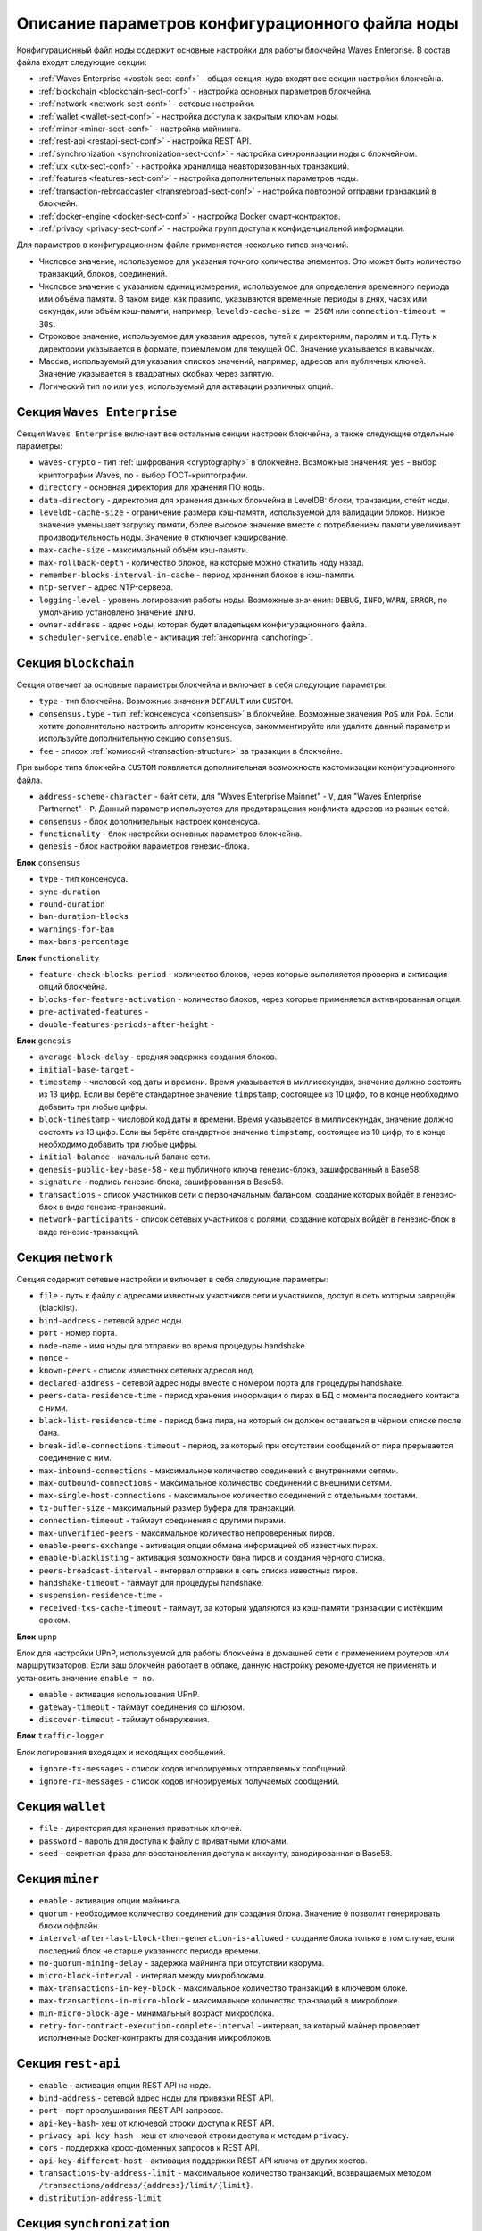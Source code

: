 
.. _config-description:

Описание параметров конфигурационного файла ноды
====================================================

Конфигурационный файл ноды содержит основные настройки для работы блокчейна Waves Enterprise. В состав файла входят следующие секции:

* :ref:`Waves Enterprise <vostok-sect-conf>` - общая секция, куда входят все секции настройки блокчейна.
* :ref:`blockchain <blockchain-sect-conf>` - настройка основных параметров блокчейна.
* :ref:`network <network-sect-conf>` - сетевые настройки.
* :ref:`wallet <wallet-sect-conf>` - настройка доступа к закрытым ключам ноды.
* :ref:`miner <miner-sect-conf>` - настройка майнинга.
* :ref:`rest-api <restapi-sect-conf>` - настройка REST API.
* :ref:`synchronization <synchronization-sect-conf>` - настройка синхронизации ноды с блокчейном.
* :ref:`utx <utx-sect-conf>` - настройка хранилища неавторизованных транзакций.
* :ref:`features <features-sect-conf>` - настройка дополнительных параметров ноды.
* :ref:`transaction-rebroadcaster <transrebroad-sect-conf>` - настройка повторной отправки транзакций в блокчейн.
* :ref:`docker-engine <docker-sect-conf>` - настройка Docker смарт-контрактов.
* :ref:`privacy <privacy-sect-conf>` - настройка групп доступа к конфиденциальной информации.

Для параметров в конфигурационном файле применяется несколько типов значений.

* Числовое значение, используемое для указания точного количества элементов. Это может быть количество транзакций, блоков, соединений.
* Числовое значение с указанием единиц измерения, используемое для определения временного периода или объёма памяти. В таком виде, как правило, указываются временные периоды в днях, часах или секундах, или объём кэш-памяти, например, ``leveldb-cache-size = 256M`` или ``connection-timeout = 30s``.
* Строковое значение, используемое для указания адресов, путей к директориям, паролям и т.д. Путь к директории указывается в формате, приемлемом для текущей ОС. Значение указывается в кавычках.
* Массив, используемый для указания списков значений, например, адресов или публичных ключей. Значение указывается в квадратных скобках через запятую.
* Логический тип ``no`` или ``yes``, используемый для активации различных опций.

.. _vostok-sect-conf:

Секция ``Waves Enterprise``
-----------------------------

Секция ``Waves Enterprise`` включает все остальные секции настроек блокчейна, а также следующие отдельные параметры:

* ``waves-crypto`` - тип :ref:`шифрования <cryptography>` в блокчейне. Возможные значения: ``yes`` - выбор криптографии Waves, ``no`` - выбор ГОСТ-криптографии.
* ``directory`` - основная директория для хранения ПО ноды.
* ``data-directory`` - директория для хранения данных блокчейна в LevelDB: блоки, транзакции, стейт ноды.
* ``leveldb-cache-size`` - ограничение размера кэш-памяти, используемой для валидации блоков. Низкое значение уменьшает загрузку памяти, более высокое значение вместе с потреблением памяти увеличивает производительность ноды. Значение ``0`` отключает кэширование.
* ``max-cache-size`` - максимальный объём кэш-памяти. 
* ``max-rollback-depth`` - количество блоков, на которые можно откатить ноду назад.
* ``remember-blocks-interval-in-cache`` - период хранения блоков в кэш-памяти.
* ``ntp-server`` - адрес NTP-сервера.
* ``logging-level`` - уровень логирования работы ноды. Возможные значения: ``DEBUG``, ``INFO``, ``WARN``, ``ERROR``, по умолчанию установлено значение ``INFO``.
* ``owner-address`` - адрес ноды, которая будет владельцем конфигурационного файла.
* ``scheduler-service.enable`` - активация :ref:`анкоринга <anchoring>`.

.. _blockchain-sect-conf:

Секция ``blockchain``
-----------------------

Секция отвечает за основные параметры блокчейна и включает в себя следующие параметры:

* ``type`` - тип блокчейна. Возможные значения ``DEFAULT`` или ``CUSTOM``.
* ``consensus.type`` - тип :ref:`консенсуса <consensus>` в блокчейне. Возможные значения ``PoS`` или ``PoA``. Если хотите дополнительно настроить алгоритм консенсуса, закомментируйте или удалите данный параметр и используйте дополнительную секцию ``consensus``.
* ``fee`` - список :ref:`комиссий <transaction-structure>` за тразакции в блокчейне.

При выборе типа блокчейна ``CUSTOM`` появляется дополнительная возможность кастомизации конфигурационного файла.

* ``address-scheme-character`` - байт сети, для "Waves Enterprise Mainnet" - ``V``, для "Waves Enterprise Partnernet" - ``P``. Данный параметр используется для предотвращения конфликта адресов из разных сетей.
* ``consensus`` - блок дополнительных настроек консенсуса.
* ``functionality`` - блок настройки основных параметров блокчейна.
* ``genesis`` - блок настройки параметров генезис-блока.

**Блок** ``consensus``

* ``type`` - тип консенсуса.
* ``sync-duration``
* ``round-duration``
* ``ban-duration-blocks``
* ``warnings-for-ban``
* ``max-bans-percentage``

**Блок** ``functionality``

* ``feature-check-blocks-period`` - количество блоков, через которые выполняется проверка и активация опций блокчейна.
* ``blocks-for-feature-activation`` - количество блоков, через которые применяется активированная опция.
* ``pre-activated-features`` - 
* ``double-features-periods-after-height`` - 

**Блок** ``genesis``

* ``average-block-delay`` - средняя задержка создания блоков.
* ``initial-base-target`` - 
* ``timestamp`` - числовой код даты и времени. Время указывается в миллисекундах, значение должно состоять из 13 цифр. Если вы берёте стандартное значение ``timpstamp``, состоящее из 10 цифр, то в конце необходимо добавить три любые цифры.
* ``block-timestamp`` - числовой код даты и времени. Время указывается в миллисекундах, значение должно состоять из 13 цифр. Если вы берёте стандартное значение ``timpstamp``, состоящее из 10 цифр, то в конце необходимо добавить три любые цифры.
* ``initial-balance`` - начальный баланс сети.
* ``genesis-public-key-base-58`` - хеш публичного ключа генезис-блока, зашифрованный в Base58.
* ``signature`` - подпись генезис-блока, зашифрованная в Base58.
* ``transactions`` - список участников сети с первоначальным балансом, создание которых войдёт в генезис-блок в виде генезис-транзакций.
* ``network-participants`` - список сетевых участников с ролями, создание которых войдёт в генезис-блок в виде генезис-транзакций.

.. _network-sect-conf:

Секция ``network``
-------------------------

Секция содержит сетевые настройки и включает в себя следующие параметры:

* ``file`` - путь к файлу с адресами известных участников сети и участников, доступ в сеть которым запрещён (blacklist).
* ``bind-address`` - сетевой адрес ноды.
* ``port`` - номер порта.
* ``node-name`` - имя ноды для отправки во время процедуры handshake.
* ``nonce`` - 
* ``known-peers`` - список известных сетевых адресов нод.
* ``declared-address`` - сетевой адрес ноды вместе с номером порта для процедуры handshake.
* ``peers-data-residence-time`` - период хранения информации о пирах в БД с момента последнего контакта с ними.
* ``black-list-residence-time`` - период бана пира, на который он должен оставаться в чёрном списке после бана.
* ``break-idle-connections-timeout`` - период, за который при отсутствии сообщений от пира прерывается соединение с ним.
* ``max-inbound-connections`` - максимальное количество соединений с внутренними сетями.
* ``max-outbound-connections`` - максимальное количество соединений с внешними сетями.
* ``max-single-host-connections`` - максимальное количество соединений с отдельными хостами.
* ``tx-buffer-size`` - максимальный размер буфера для транзакций.
* ``connection-timeout`` - таймаут соединения с другими пирами.
* ``max-unverified-peers`` - максимальное количество непроверенных пиров.
* ``enable-peers-exchange`` - активация опции обмена информацией об известных пирах.
* ``enable-blacklisting`` - активация возможности бана пиров и создания чёрного списка.
* ``peers-broadcast-interval`` - интервал отправки в сеть списка известных пиров.
* ``handshake-timeout`` - таймаут для процедуры handshake.
* ``suspension-residence-time`` - 
* ``received-txs-cache-timeout`` - таймаут, за который удаляются из кэш-памяти транзакции с истёкшим сроком. 

**Блок** ``upnp``

Блок для настройки UPnP, используемой для работы блокчейна в домашней сети с применением роутеров или маршрутизаторов. Если ваш блокчейн работает в облаке, данную настройку рекомендуется не применять и установить значение ``enable = no``.

* ``enable`` - активация использования UPnP.
* ``gateway-timeout`` - таймаут соединения со шлюзом.
* ``discover-timeout`` - таймаут обнаружения.

**Блок** ``traffic-logger``

Блок логирования входящих и исходящих сообщений.

* ``ignore-tx-messages`` - список кодов игнорируемых отправляемых сообщений.
* ``ignore-rx-messages`` - список кодов игнорируемых получаемых сообщений.

.. _wallet-sect-conf:

Секция ``wallet``
---------------------

* ``file`` - директория для хранения приватных ключей.
* ``password`` - пароль для доступа к файлу с приватными ключами.
* ``seed`` - секретная фраза для восстановления доступа к аккаунту, закодированная в Base58.

.. _miner-sect-conf:

Секция ``miner``
-----------------------

* ``enable`` - активация опции майнинга.
* ``quorum`` - необходимое количество соединений для создания блока. Значение ``0`` позволит генерировать блоки оффлайн.
* ``interval-after-last-block-then-generation-is-allowed`` - создание блока только в том случае, если последний блок не старше указанного периода времени.
* ``no-quorum-mining-delay`` - задержка майнинга при отсутствии кворума.
* ``micro-block-interval`` - интервал между микроблоками.
* ``max-transactions-in-key-block`` - максимальное количество транзакций в ключевом блоке.
* ``max-transactions-in-micro-block`` - максимальное количество транзакций в микроблоке.
* ``min-micro-block-age`` - минимальный возраст микроблока.
* ``retry-for-contract-execution-complete-interval`` - интервал, за который майнер проверяет исполненные Docker-контракты для создания микроблоков.

.. _restapi-sect-conf:

Секция ``rest-api``
-----------------------

* ``enable`` - активация опции REST API на ноде.
* ``bind-address`` - сетевой адрес ноды для привязки REST API.
* ``port`` - порт прослушивания REST API запросов.
* ``api-key-hash``- хеш от ключевой строки доступа к REST API.
* ``privacy-api-key-hash`` - хеш от ключевой строки доступа к методам ``privacy``.
* ``cors`` - поддержка кросс-доменных запросов к REST API.
* ``api-key-different-host`` - активация поддержки REST API ключа от других хостов.
* ``transactions-by-address-limit`` - максимальное количество транзакций, возвращаемых методом ``/transactions/address/{address}/limit/{limit}``.
* ``distribution-address-limit`` 

.. _synchronization-sect-conf:

Секция ``synchronization``
-------------------------------

* ``max-rollback`` - максимальное количество блоков, на которые можно откатить ноду при форке. Если при форке разница высот нод больше указанного значения, откат невозможен.
* ``max-chain-length`` -
* ``synchronization-timeout`` - период синхронизации для получения всех запрашиваемых блоков.
* ``score-ttl`` - 

**Блок** ``invalid-blocks-storage``

Блок для настройки невалидных блоков в кэш-памяти.

* ``max-size`` - максимальное количество элементов в кэш-памяти.
* ``timeout`` - период хранения невалидных блоков и их владельцев в чёрном списке.
 
 **Блок** ``history-replier``

 Блок настроек репликации истории кэш-памяти.

* ``max-micro-block-cache-size`` - максимальное количество микроблоков для кэширования.
* ``max-block-cache-size``- максимальное количество блоков для кэширования.
 
**Блок** ``utx-synchronizer``

Блок настроек синхронизации неподтверждённых транзакций.

* ``network-tx-cache-size`` - максимальный объём кэш-памяти для неподтверждённых транзакций.
* ``network-tx-cache-time`` - максимальное время кэширования для неподтверждённых транзакций.
* ``max-buffer-size`` - максимальное количество транзакций в буфере. При достижении лимита буфера нода обработает все транзакции в пакетном режиме.
* ``max-buffer-time`` - максимальное время хранения транзакций в буфере. При достижении лимита времени нода обработает все транзакции в пакетном режиме.

**Блок** ``micro-block-synchronizer``

* ``wait-response-timeout`` - максимальное время ожидания до нового запроса на создание следующего микроблока.
* ``processed-micro-blocks-cache-timeout`` - время хранения подписей обработанных микроблоков.
* ``inv-cache-timeout`` - время хранения микроблоков с информацией об их нодах для предотвращения повторной обработки.

.. _utx-sect-conf:

Секция ``utx``
-----------------

* ``max-size`` - количество хранимых неподтверждённых транзакций.
* ``memory-limit`` - лимит памяти, по умолчанию 1 Гб.
* ``cleanup-interval`` - интервал запуска очистки пула неподтверждённых транзакций.
* ``blacklist-sender-addresses`` - список адресов, попавших в чёрный список.
* ``allow-blacklisted-transfer-to`` - список адресов, к которым могут приходить транзакции от адресов из чёрного списка.
* ``allow-transactions-from-smart-accounts`` - список адресов, к которым могут приходить транзакции от смарт-аккаунтов.

.. _features-sect-conf:

Секция ``features``
----------------------

* ``auto-shutdown-on-unsupported-feature``
* ``supported``

.. _transrebroad-sect-conf:

Секция ``transaction-rebroadcaster``
--------------------------------------
    
* ``enable`` 
* ``delay``
* ``types``

.. _docker-sect-conf:

Секция ``docker-engine``
---------------------

* ``enable`` - активация опции создания Docker смарт-контрактов.
* ``docker-host`` - имя хоста.
* ``node-rest-api`` - адрес доступа к REST API ноды, если используется хост для Docker.
* ``integration-tests-mode-enable`` - активация опции запуска тестов интеграции.
* ``reuse-containers`` - активация повторного использования docker-контейнеров для выполнения последующих смарт-контрактов.
* ``remove-container-after`` - период времени, после которого происходит автоматическое удаление контейнера.
* ``allow-net-access`` - активация доступа в сеть для смарт-контрактов.
* ``remote-registries`` - список удалённых registry репозиториев для запуска Docker-контрактов.
* ``check-registry-auth-on-startup`` - проверка авторизации на registry репозиториях при старте ноды.

**Блок** ``docker-auth``

Блок для указания параметров авторизации для Docker хоста.

* ``username`` - логин.
* ``password`` - пароль.

**Блок** ``execution-limits``

Блок настройки выполнения Docker контрактов.

* ``timeout`` - таймаут для исполнения смарт-контракта.
* ``memory`` - лимит памяти в мегабайтах для смарт-контракта.
* ``memory-swap`` - размер файла подкачки в мегабайтах для смарт-контракта.

**Блок** ``contract-execution-messages-cache``

Блок настройки кэширования сообщений исполняемых контрактов.

* ``expire-after`` - время жизни сообщений в кэш-памяти.
* ``max-buffer-size`` - максимальное количество сообщений буфере. При достижении лимита буфера нода обработает все сообщения в пакетном режиме.
* ``max-buffer-time`` - максимальное время хранения сообщений в буфере. При достижении лимита буфера нода обработает все сооющения в пакетном режиме.

.. _privacy-sect-conf:

Секция ``privacy``
--------------------

Секция содержит блок ``storage``, в котором настраивается БД для хранения конфиденциальных данных.

**Блок** ``storage``

* ``enabled`` = false
* ``url`` - адрес БД PostgreSQL.
* ``driver`` - имя драйвера JDBC.
* ``profile`` - имя профиля для доступа к JDBC.
* ``user`` - имя пользователя для доступа к БД.
* ``password`` - пароль для доступа к БД.
* ``connectionPool`` - имя пула соединений. По умолчанию ``HikariCP``.
* ``connectionTimeout`` - таймаут для соединения.
* ``connectionTestQuery`` - имя тестового запроса.
* ``queueSize`` - размер очереди запросов.
* ``numThreads`` - количество одновременных подключений
* ``schema`` - схема взаимодействия.
* ``migration-dir`` - директория для миграции данных.













